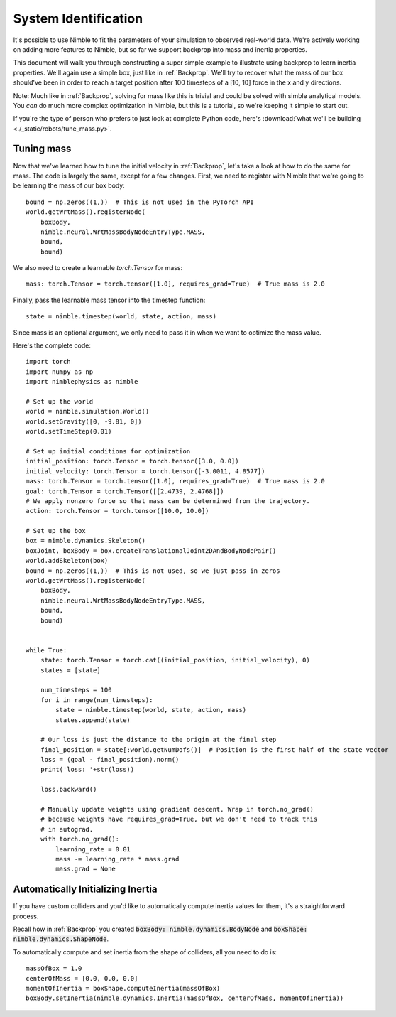 System Identification
================================

It's possible to use Nimble to fit the parameters of your simulation to observed real-world data.
We're actively working on adding more features to Nimble, but so far we support backprop into mass and inertia properties.

This document will walk you through constructing a super simple example to illustrate using backprop to learn inertia properties.
We'll again use a simple box, just like in :ref:`Backprop`.
We'll try to recover what the mass of our box should've been in order to reach a target position after 100 timesteps of a [10, 10] force in the x and y directions.

Note: Much like in :ref:`Backprop`, solving for mass like this is trivial and could be solved with simble analytical models. You `can` do much more complex optimization in Nimble, but this is a tutorial, so we're keeping it simple to start out.

If you're the type of person who prefers to just look at complete Python code, here's :download:`what we'll be building <./_static/robots/tune_mass.py>`.

Tuning mass
#################################################

Now that we've learned how to tune the initial velocity in :ref:`Backprop`, let's take a look at 
how to do the same for mass. The code is largely the same, except for a few
changes. First, we need to register with Nimble that we're going to be learning the mass of our box body::

  bound = np.zeros((1,))  # This is not used in the PyTorch API
  world.getWrtMass().registerNode(
      boxBody, 
      nimble.neural.WrtMassBodyNodeEntryType.MASS, 
      bound, 
      bound)

We also need to create a learnable `torch.Tensor` for mass::

  mass: torch.Tensor = torch.tensor([1.0], requires_grad=True)  # True mass is 2.0
  
Finally, pass the learnable mass tensor into the timestep function::

  state = nimble.timestep(world, state, action, mass)

Since mass is an optional argument, we only need to pass it in when we want to
optimize the mass value.

Here's the complete code::

  import torch
  import numpy as np
  import nimblephysics as nimble

  # Set up the world
  world = nimble.simulation.World()
  world.setGravity([0, -9.81, 0])
  world.setTimeStep(0.01)

  # Set up initial conditions for optimization
  initial_position: torch.Tensor = torch.tensor([3.0, 0.0])
  initial_velocity: torch.Tensor = torch.tensor([-3.0011, 4.8577])
  mass: torch.Tensor = torch.tensor([1.0], requires_grad=True)  # True mass is 2.0
  goal: torch.Tensor = torch.Tensor([[2.4739, 2.4768]])
  # We apply nonzero force so that mass can be determined from the trajectory.
  action: torch.Tensor = torch.tensor([10.0, 10.0])

  # Set up the box
  box = nimble.dynamics.Skeleton()
  boxJoint, boxBody = box.createTranslationalJoint2DAndBodyNodePair()
  world.addSkeleton(box)
  bound = np.zeros((1,))  # This is not used, so we just pass in zeros
  world.getWrtMass().registerNode(
      boxBody, 
      nimble.neural.WrtMassBodyNodeEntryType.MASS, 
      bound, 
      bound)


  while True:
      state: torch.Tensor = torch.cat((initial_position, initial_velocity), 0)
      states = [state]

      num_timesteps = 100
      for i in range(num_timesteps):
          state = nimble.timestep(world, state, action, mass)
          states.append(state)

      # Our loss is just the distance to the origin at the final step
      final_position = state[:world.getNumDofs()]  # Position is the first half of the state vector
      loss = (goal - final_position).norm()
      print('loss: '+str(loss))

      loss.backward()

      # Manually update weights using gradient descent. Wrap in torch.no_grad()
      # because weights have requires_grad=True, but we don't need to track this
      # in autograd.
      with torch.no_grad():
          learning_rate = 0.01
          mass -= learning_rate * mass.grad
          mass.grad = None

Automatically Initializing Inertia
#################################################

If you have custom colliders and you'd like to automatically compute inertia values for them, it's a straightforward process.

Recall how in :ref:`Backprop` you created :code:`boxBody: nimble.dynamics.BodyNode` and :code:`boxShape: nimble.dynamics.ShapeNode`.

To automatically compute and set inertia from the shape of colliders, all you need to do is::

  massOfBox = 1.0
  centerOfMass = [0.0, 0.0, 0.0]
  momentOfInertia = boxShape.computeInertia(massOfBox)
  boxBody.setInertia(nimble.dynamics.Inertia(massOfBox, centerOfMass, momentOfInertia))